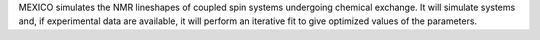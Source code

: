 .. title: MEXICO
.. slug: mexico
.. date: 2013-03-04
.. tags: NMR, GPL, C
.. link: http://www.chemistry.mcmaster.ca/bain/exchange.html
.. category: Open Source
.. type: text open_source
.. comments: 

MEXICO simulates the NMR lineshapes of coupled spin systems undergoing chemical exchange. It will simulate systems and, if experimental data are available, it will perform an iterative fit to give optimized values of the parameters.
